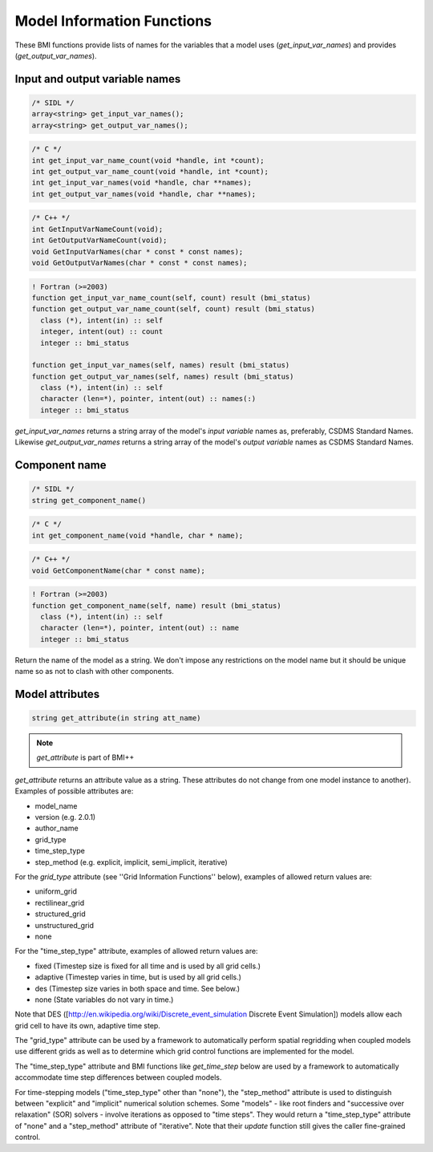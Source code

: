 Model Information Functions
===========================

These BMI functions provide lists of names for the variables that
a model uses (`get_input_var_names`) and provides
(`get_output_var_names`).

Input and output variable names
-------------------------------

.. code-block:: java

  /* SIDL */
  array<string> get_input_var_names();
  array<string> get_output_var_names();

.. code-block:: c

  /* C */
  int get_input_var_name_count(void *handle, int *count);
  int get_output_var_name_count(void *handle, int *count);
  int get_input_var_names(void *handle, char **names);
  int get_output_var_names(void *handle, char **names);

.. code-block:: c++

  /* C++ */
  int GetInputVarNameCount(void);
  int GetOutputVarNameCount(void);
  void GetInputVarNames(char * const * const names);
  void GetOutputVarNames(char * const * const names);

.. code-block:: fortran

   ! Fortran (>=2003)
   function get_input_var_name_count(self, count) result (bmi_status)
   function get_output_var_name_count(self, count) result (bmi_status)
     class (*), intent(in) :: self
     integer, intent(out) :: count
     integer :: bmi_status

   function get_input_var_names(self, names) result (bmi_status)
   function get_output_var_names(self, names) result (bmi_status)
     class (*), intent(in) :: self
     character (len=*), pointer, intent(out) :: names(:)
     integer :: bmi_status


`get_input_var_names` returns a string array of the model's
*input variable* names as, preferably, CSDMS Standard Names.
Likewise `get_output_var_names` returns a string array of the
model's *output variable* names as CSDMS Standard Names.


Component name
--------------

.. code-block:: java

  /* SIDL */
  string get_component_name()

.. code-block:: c

  /* C */
  int get_component_name(void *handle, char * name);

.. code-block:: c++

  /* C++ */
  void GetComponentName(char * const name);

.. code-block:: fortran

   ! Fortran (>=2003)
   function get_component_name(self, name) result (bmi_status)
     class (*), intent(in) :: self
     character (len=*), pointer, intent(out) :: name
     integer :: bmi_status


Return the name of the model as a string. We don't impose any
restrictions on the model name but it should be unique name
so as not to clash with other components.

Model attributes
----------------

.. code-block:: java

  string get_attribute(in string att_name)

.. note:: `get_attribute` is part of BMI++

`get_attribute` returns an attribute value as a string. These
attributes do not change from one model instance to another).
Examples of possible attributes are:

* model_name
* version (e.g. 2.0.1)
* author_name
* grid_type
* time_step_type
* step_method (e.g. explicit, implicit, semi_implicit, iterative)

For the *grid_type* attribute (see ''Grid Information Functions''
below), examples of allowed return values are:

* uniform_grid
* rectilinear_grid
* structured_grid
* unstructured_grid
* none

For the "time_step_type" attribute, examples of allowed return values
are:

* fixed (Timestep size is fixed for all time and is used by all grid cells.)
* adaptive (Timestep varies in time, but is used by all grid cells.)
* des (Timestep size varies in both space and time.  See below.)
* none (State variables do not vary in time.)

Note that DES ([http://en.wikipedia.org/wiki/Discrete_event_simulation
Discrete Event Simulation]) models allow each grid cell to have its
own, adaptive time step.

The "grid_type" attribute can be used by a framework to automatically
perform spatial regridding when coupled models use different grids as
well as to determine which grid control functions are implemented for
the model.

The "time_step_type" attribute and BMI functions like 
`get_time_step` below are used by a framework to automatically
accommodate time step differences between coupled models.

For time-stepping models ("time_step_type" other than "none"), the
"step_method" attribute is used to distinguish between "explicit"
and "implicit" numerical solution schemes.  Some "models" - like
root finders and "successive over relaxation" (SOR) solvers -
involve iterations as opposed to "time steps".  They would return
a "time_step_type" attribute of "none" and a "step_method" attribute
of "iterative".   Note that their `update` function still gives the
caller fine-grained control.

